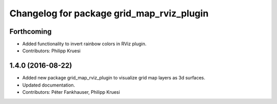 ^^^^^^^^^^^^^^^^^^^^^^^^^^^^^^^^^^^^^^^^^^
Changelog for package grid_map_rviz_plugin
^^^^^^^^^^^^^^^^^^^^^^^^^^^^^^^^^^^^^^^^^^

Forthcoming
-----------
* Added functionality to invert rainbow colors in RViz plugin.
* Contributors: Philipp Kruesi

1.4.0 (2016-08-22)
------------------
* Added new package grid_map_rviz_plugin to visualize grid map layers as 3d surfaces.
* Updated documentation.
* Contributors: Péter Fankhauser, Philipp Kruesi
